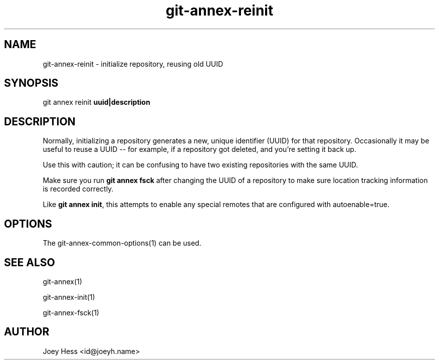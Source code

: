 .TH git-annex-reinit 1
.SH NAME
git-annex-reinit \- initialize repository, reusing old UUID
.PP
.SH SYNOPSIS
git annex reinit \fBuuid|description\fP
.PP
.SH DESCRIPTION
Normally, initializing a repository generates a new, unique identifier
(UUID) for that repository. Occasionally it may be useful to reuse a
UUID \-\- for example, if a repository got deleted, and you're
setting it back up.
.PP
Use this with caution; it can be confusing to have two existing
repositories with the same UUID. 
.PP
Make sure you run \fBgit annex fsck\fP after changing the UUID of a
repository to make sure location tracking information is recorded
correctly.
.PP
Like \fBgit annex init\fP, this attempts to enable any special remotes
that are configured with autoenable=true.
.PP
.SH OPTIONS
.IP "The git-annex\-common\-options(1) can be used."
.IP
.SH SEE ALSO
git-annex(1)
.PP
git-annex\-init(1)
.PP
git-annex\-fsck(1)
.PP
.SH AUTHOR
Joey Hess <id@joeyh.name>
.PP
.PP

